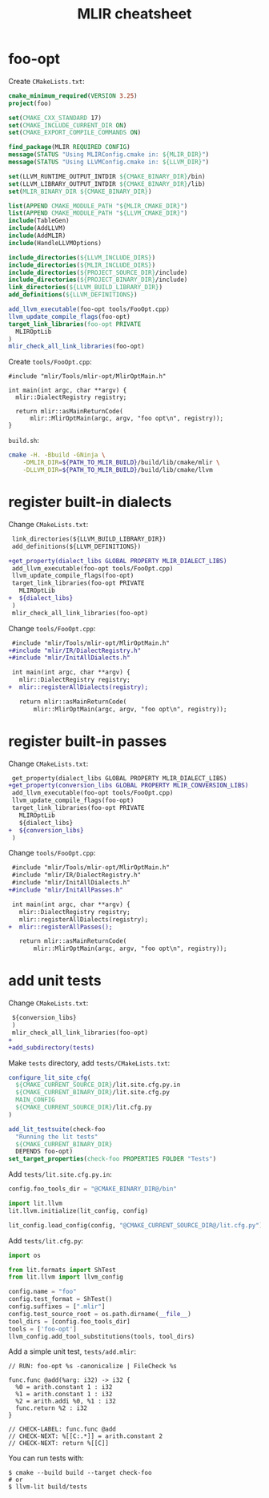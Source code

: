 #+TITLE: MLIR cheatsheet
#+OPTIONS: toc:2 num:3 H:4 ^:nil pri:t
#+HTML_HEAD_EXTRA: <link rel="stylesheet" type="text/css" href="org.css"/>

* foo-opt

Create =CMakeLists.txt=:
#+begin_src cmake
cmake_minimum_required(VERSION 3.25)
project(foo)

set(CMAKE_CXX_STANDARD 17)
set(CMAKE_INCLUDE_CURRENT_DIR ON)
set(CMAKE_EXPORT_COMPILE_COMMANDS ON)

find_package(MLIR REQUIRED CONFIG)
message(STATUS "Using MLIRConfig.cmake in: ${MLIR_DIR}")
message(STATUS "Using LLVMConfig.cmake in: ${LLVM_DIR}")

set(LLVM_RUNTIME_OUTPUT_INTDIR ${CMAKE_BINARY_DIR}/bin)
set(LLVM_LIBRARY_OUTPUT_INTDIR ${CMAKE_BINARY_DIR}/lib)
set(MLIR_BINARY_DIR ${CMAKE_BINARY_DIR})

list(APPEND CMAKE_MODULE_PATH "${MLIR_CMAKE_DIR}")
list(APPEND CMAKE_MODULE_PATH "${LLVM_CMAKE_DIR}")
include(TableGen)
include(AddLLVM)
include(AddMLIR)
include(HandleLLVMOptions)

include_directories(${LLVM_INCLUDE_DIRS})
include_directories(${MLIR_INCLUDE_DIRS})
include_directories(${PROJECT_SOURCE_DIR}/include)
include_directories(${PROJECT_BINARY_DIR}/include)
link_directories(${LLVM_BUILD_LIBRARY_DIR})
add_definitions(${LLVM_DEFINITIONS})

add_llvm_executable(foo-opt tools/FooOpt.cpp)
llvm_update_compile_flags(foo-opt)
target_link_libraries(foo-opt PRIVATE
  MLIROptLib
)
mlir_check_all_link_libraries(foo-opt)
#+end_src

Create =tools/FooOpt.cpp=:
#+begin_src c++
#include "mlir/Tools/mlir-opt/MlirOptMain.h"

int main(int argc, char **argv) {
  mlir::DialectRegistry registry;

  return mlir::asMainReturnCode(
      mlir::MlirOptMain(argc, argv, "foo opt\n", registry));
}
#+end_src

=build.sh=:
#+begin_src bash
cmake -H. -Bbuild -GNinja \
	-DMLIR_DIR=${PATH_TO_MLIR_BUILD}/build/lib/cmake/mlir \
	-DLLVM_DIR=${PATH_TO_MLIR_BUILD}/build/lib/cmake/llvm
#+end_src

* register built-in dialects

Change =CMakeLists.txt=:
#+begin_src diff
 link_directories(${LLVM_BUILD_LIBRARY_DIR})
 add_definitions(${LLVM_DEFINITIONS})
 
+get_property(dialect_libs GLOBAL PROPERTY MLIR_DIALECT_LIBS)
 add_llvm_executable(foo-opt tools/FooOpt.cpp)
 llvm_update_compile_flags(foo-opt)
 target_link_libraries(foo-opt PRIVATE
   MLIROptLib
+  ${dialect_libs}
 )
 mlir_check_all_link_libraries(foo-opt)
#+end_src

Change =tools/FooOpt.cpp=:
#+begin_src diff
 #include "mlir/Tools/mlir-opt/MlirOptMain.h"
+#include "mlir/IR/DialectRegistry.h"
+#include "mlir/InitAllDialects.h"
 
 int main(int argc, char **argv) {
   mlir::DialectRegistry registry;
+  mlir::registerAllDialects(registry);
 
   return mlir::asMainReturnCode(
       mlir::MlirOptMain(argc, argv, "foo opt\n", registry));
#+end_src

* register built-in passes

Change =CMakeLists.txt=:
#+begin_src diff
 get_property(dialect_libs GLOBAL PROPERTY MLIR_DIALECT_LIBS)
+get_property(conversion_libs GLOBAL PROPERTY MLIR_CONVERSION_LIBS)
 add_llvm_executable(foo-opt tools/FooOpt.cpp)
 llvm_update_compile_flags(foo-opt)
 target_link_libraries(foo-opt PRIVATE
   MLIROptLib
   ${dialect_libs}
+  ${conversion_libs}
 )
#+end_src

Change =tools/FooOpt.cpp=:
#+begin_src diff
 #include "mlir/Tools/mlir-opt/MlirOptMain.h"
 #include "mlir/IR/DialectRegistry.h"
 #include "mlir/InitAllDialects.h"
+#include "mlir/InitAllPasses.h"
 
 int main(int argc, char **argv) {
   mlir::DialectRegistry registry;
   mlir::registerAllDialects(registry);
+  mlir::registerAllPasses();
 
   return mlir::asMainReturnCode(
       mlir::MlirOptMain(argc, argv, "foo opt\n", registry));
#+end_src


* add unit tests

Change =CMakeLists.txt=:
#+begin_src diff
 ${conversion_libs}
 )
 mlir_check_all_link_libraries(foo-opt)
+
+add_subdirectory(tests)
  
#+end_src

Make =tests= directory, add =tests/CMakeLists.txt=:
#+begin_src cmake
configure_lit_site_cfg(
  ${CMAKE_CURRENT_SOURCE_DIR}/lit.site.cfg.py.in
  ${CMAKE_CURRENT_BINARY_DIR}/lit.site.cfg.py
  MAIN_CONFIG
  ${CMAKE_CURRENT_SOURCE_DIR}/lit.cfg.py
)

add_lit_testsuite(check-foo
  "Running the lit tests"
  ${CMAKE_CURRENT_BINARY_DIR}
  DEPENDS foo-opt)
set_target_properties(check-foo PROPERTIES FOLDER "Tests")
#+end_src

Add =tests/lit.site.cfg.py.in=:
#+begin_src python
config.foo_tools_dir = "@CMAKE_BINARY_DIR@/bin"

import lit.llvm
lit.llvm.initialize(lit_config, config)

lit_config.load_config(config, "@CMAKE_CURRENT_SOURCE_DIR@/lit.cfg.py")
#+end_src

Add =tests/lit.cfg.py=:
#+begin_src python
import os

from lit.formats import ShTest
from lit.llvm import llvm_config

config.name = "foo"
config.test_format = ShTest()
config.suffixes = [".mlir"]
config.test_source_root = os.path.dirname(__file__)
tool_dirs = [config.foo_tools_dir]
tools = ['foo-opt']
llvm_config.add_tool_substitutions(tools, tool_dirs)
#+end_src

Add a simple unit test, =tests/add.mlir=:
#+begin_src mlir
// RUN: foo-opt %s -canonicalize | FileCheck %s

func.func @add(%arg: i32) -> i32 {
  %0 = arith.constant 1 : i32
  %1 = arith.constant 1 : i32
  %2 = arith.addi %0, %1 : i32
  func.return %2 : i32
}

// CHECK-LABEL: func.func @add
// CHECK-NEXT: %[[C:.*]] = arith.constant 2
// CHECK-NEXT: return %[[C]]
#+end_src

You can run tests with:
#+begin_src shell
$ cmake --build build --target check-foo
# or
$ llvm-lit build/tests
#+end_src
